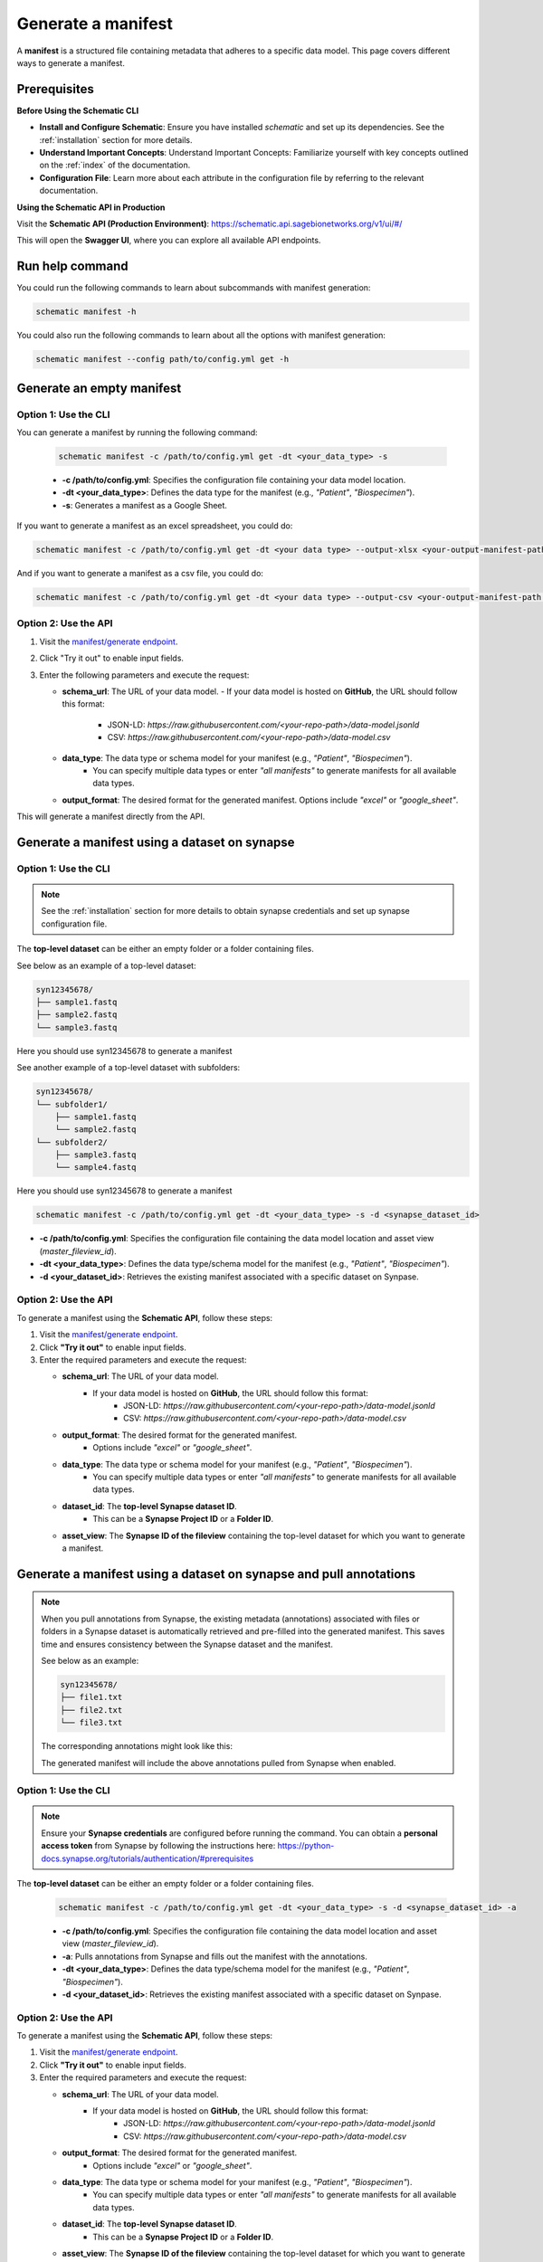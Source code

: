 Generate a manifest
===================
A **manifest** is a structured file containing metadata that adheres to a specific data model. This page covers different ways to generate a manifest.

Prerequisites
-------------

**Before Using the Schematic CLI**

- **Install and Configure Schematic**:
  Ensure you have installed `schematic` and set up its dependencies.
  See the :ref:`installation` section for more details.

- **Understand Important Concepts**:
  Understand Important Concepts: Familiarize yourself with key concepts outlined on the :ref:`index` of the documentation.

- **Configuration File**:
  Learn more about each attribute in the configuration file by referring to the relevant documentation.


**Using the Schematic API in Production**

Visit the **Schematic API (Production Environment)**:
`<https://schematic.api.sagebionetworks.org/v1/ui/#/>`_

This will open the **Swagger UI**, where you can explore all available API endpoints.

Run help command
----------------

You could run the following commands to learn about subcommands with manifest generation:

.. code-block:: bash

    schematic manifest -h

You could also run the following commands to learn about all the options with manifest generation:

.. code-block:: bash

    schematic manifest --config path/to/config.yml get -h


Generate an empty manifest
---------------------------

Option 1: Use the CLI
~~~~~~~~~~~~~~~~~~~~~

You can generate a manifest by running the following command:

   .. code-block:: bash

       schematic manifest -c /path/to/config.yml get -dt <your_data_type> -s

   - **-c /path/to/config.yml**: Specifies the configuration file containing your data model location.
   - **-dt <your_data_type>**: Defines the data type for the manifest (e.g., `"Patient"`, `"Biospecimen"`).
   - **-s**: Generates a manifest as a Google Sheet.

If you want to generate a manifest as an excel spreadsheet, you could do:

.. code-block:: bash

    schematic manifest -c /path/to/config.yml get -dt <your data type> --output-xlsx <your-output-manifest-path.xlsx>

And if you want to generate a manifest as a csv file, you could do:

.. code-block:: bash

    schematic manifest -c /path/to/config.yml get -dt <your data type> --output-csv <your-output-manifest-path.csv>

Option 2: Use the API
~~~~~~~~~~~~~~~~~~~~~

1. Visit the `manifest/generate endpoint <https://schematic.api.sagebionetworks.org/v1/ui/#/Manifest%20Operations/schematic_api.api.routes.get_manifest_route>`_.
2. Click "Try it out" to enable input fields.
3. Enter the following parameters and execute the request:

   - **schema_url**: The URL of your data model.
     - If your data model is hosted on **GitHub**, the URL should follow this format:
       - JSON-LD: `https://raw.githubusercontent.com/<your-repo-path>/data-model.jsonld`
       - CSV: `https://raw.githubusercontent.com/<your-repo-path>/data-model.csv`

   - **data_type**: The data type or schema model for your manifest (e.g., `"Patient"`, `"Biospecimen"`).
       - You can specify multiple data types or enter `"all manifests"` to generate manifests for all available data types.

   - **output_format**: The desired format for the generated manifest. Options include `"excel"` or `"google_sheet"`.

This will generate a manifest directly from the API.


Generate a manifest using a dataset on synapse
----------------------------------------------

Option 1: Use the CLI
~~~~~~~~~~~~~~~~~~~~~~

.. note::

    See the :ref:`installation` section for more details to obtain synapse credentials and set up synapse configuration file.


The **top-level dataset** can be either an empty folder or a folder containing files.

See below as an example of a top-level dataset:

.. code-block:: text

    syn12345678/
    ├── sample1.fastq
    ├── sample2.fastq
    └── sample3.fastq

Here you should use syn12345678 to generate a manifest

See another example of a top-level dataset with subfolders:

.. code-block:: text

    syn12345678/
    └── subfolder1/
        ├── sample1.fastq
        └── sample2.fastq
    └── subfolder2/
        ├── sample3.fastq
        └── sample4.fastq

Here you should use syn12345678 to generate a manifest


.. code-block:: bash

    schematic manifest -c /path/to/config.yml get -dt <your_data_type> -s -d <synapse_dataset_id>

- **-c /path/to/config.yml**: Specifies the configuration file containing the data model location and asset view (`master_fileview_id`).
- **-dt <your_data_type>**: Defines the data type/schema model for the manifest (e.g., `"Patient"`, `"Biospecimen"`).
- **-d <your_dataset_id>**: Retrieves the existing manifest associated with a specific dataset on Synpase.


Option 2: Use the API
~~~~~~~~~~~~~~~~~~~~~~

To generate a manifest using the **Schematic API**, follow these steps:

1. Visit the `manifest/generate endpoint <https://schematic.api.sagebionetworks.org/v1/ui/#/Manifest%20Operations/schematic_api.api.routes.get_manifest_route>`_.
2. Click **"Try it out"** to enable input fields.
3. Enter the required parameters and execute the request:

   - **schema_url**: The URL of your data model.
       - If your data model is hosted on **GitHub**, the URL should follow this format:
           - JSON-LD: `https://raw.githubusercontent.com/<your-repo-path>/data-model.jsonld`
           - CSV: `https://raw.githubusercontent.com/<your-repo-path>/data-model.csv`

   - **output_format**: The desired format for the generated manifest.
       - Options include `"excel"` or `"google_sheet"`.

   - **data_type**: The data type or schema model for your manifest (e.g., `"Patient"`, `"Biospecimen"`).
       - You can specify multiple data types or enter `"all manifests"` to generate manifests for all available data types.

   - **dataset_id**: The **top-level Synapse dataset ID**.
       - This can be a **Synapse Project ID** or a **Folder ID**.

   - **asset_view**: The **Synapse ID of the fileview** containing the top-level dataset for which you want to generate a manifest.

Generate a manifest using a dataset on synapse and pull annotations
--------------------------------------------------------------------

.. note::
    When you pull annotations from Synapse, the existing metadata (annotations) associated with files or folders in a Synapse dataset is automatically retrieved and pre-filled into the generated manifest.
    This saves time and ensures consistency between the Synapse dataset and the manifest.

    See below as an example:

    .. code-block:: text

        syn12345678/
        ├── file1.txt
        ├── file2.txt
        └── file3.txt

    The corresponding annotations might look like this:

    .. list-table:: File Annotations

        :header-rows: 1
        :widths: 20 30 30

        * - **File Name**
          - **Annotation Key**
          - **Annotation Value**
        * - file1.txt
          - species
          - test1
        * - file2.txt
          - species
          - test2
        * - file3.txt
          - species
          - test3

    The generated manifest will include the above annotations pulled from Synapse when enabled.


Option 1: Use the CLI
~~~~~~~~~~~~~~~~~~~~~~

.. note::

    Ensure your **Synapse credentials** are configured before running the command.
    You can obtain a **personal access token** from Synapse by following the instructions here:
    `<https://python-docs.synapse.org/tutorials/authentication/#prerequisites>`_


The **top-level dataset** can be either an empty folder or a folder containing files.

   .. code-block:: bash

       schematic manifest -c /path/to/config.yml get -dt <your_data_type> -s -d <synapse_dataset_id> -a

   - **-c /path/to/config.yml**: Specifies the configuration file containing the data model location and asset view (`master_fileview_id`).
   - **-a**: Pulls annotations from Synapse and fills out the manifest with the annotations.
   - **-dt <your_data_type>**: Defines the data type/schema model for the manifest (e.g., `"Patient"`, `"Biospecimen"`).
   - **-d <your_dataset_id>**: Retrieves the existing manifest associated with a specific dataset on Synpase.


Option 2: Use the API
~~~~~~~~~~~~~~~~~~~~~~

To generate a manifest using the **Schematic API**, follow these steps:

1. Visit the `manifest/generate endpoint <https://schematic.api.sagebionetworks.org/v1/ui/#/Manifest%20Operations/schematic_api.api.routes.get_manifest_route>`_.
2. Click **"Try it out"** to enable input fields.
3. Enter the required parameters and execute the request:

   - **schema_url**: The URL of your data model.
       - If your data model is hosted on **GitHub**, the URL should follow this format:
           - JSON-LD: `https://raw.githubusercontent.com/<your-repo-path>/data-model.jsonld`
           - CSV: `https://raw.githubusercontent.com/<your-repo-path>/data-model.csv`

   - **output_format**: The desired format for the generated manifest.
       - Options include `"excel"` or `"google_sheet"`.

   - **data_type**: The data type or schema model for your manifest (e.g., `"Patient"`, `"Biospecimen"`).
       - You can specify multiple data types or enter `"all manifests"` to generate manifests for all available data types.

   - **dataset_id**: The **top-level Synapse dataset ID**.
       - This can be a **Synapse Project ID** or a **Folder ID**.

   - **asset_view**: The **Synapse ID of the fileview** containing the top-level dataset for which you want to generate a manifest.

   - **use_annotations**: A boolean value that determines whether to pull annotations from Synapse and fill out the manifest with the annotations.
       - Set this value to `true` to pull annotations.
